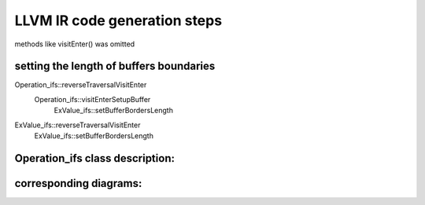 LLVM IR code generation steps
====================================


methods like visitEnter() was omitted

.. uml::

    @startuml
    User-> "Express_ex:": parseText
    activate "Express_ex:"

    "Express_ex:" -> "KexParser:"**: new
    activate "KexParser:"
    "KexParser:"  -> "BodyTemplate:" ** : new
    "KexParser:" -> "ExValue_ifs: first set" ** :
    deactivate "KexParser:"


    "Express_ex:" -> "KexParser:":getCurrentBody
    activate "KexParser:"
    "KexParser:"->"Express_ex:":BodyTemplate:
    deactivate "KexParser:"






    "Express_ex:" -> User: bool:
    deactivate "Express_ex:"

    /'----------------------------------------'/

    User-> "Express_ex:": getParameterLinkNamesMap
    activate "Express_ex:"

    "Express_ex:" -> "BodyTemplate:":: getParameterLinkNames
    activate "BodyTemplate:"
    "BodyTemplate:"->"Express_ex:"
    deactivate "BodyTemplate:"

    "Express_ex:" -> User:
    deactivate "Express_ex:"

    /'----------------------------------------'/

    User-> "Express_ex:": setParameters
    activate "Express_ex:"
    "Express_ex:"-> "BodyTemplate:" : genBodyByTemplate
    activate "BodyTemplate:"
    "BodyTemplate:"-> "Body:\nbody_" ** : new

    "BodyTemplate:" -> "ExValue_ifs: first set": genBodyVisitExit
    activate "ExValue_ifs: first set"
    "ExValue_ifs: first set" -> "ExValue_ifs:second set" **
    deactivate "ExValue_ifs: first set"



    "BodyTemplate:"->"Express_ex:" : Body:

    deactivate "BodyTemplate:"

    "Express_ex:" -> "Body:\nbody_": reverseTraversal
    activate "Body:\nbody_"
    "Body:\nbody_" -> "ExValue_ifs:second set":reverseTraversalVisitEnter
        ExValue_ifs::setBufferBordersLength

    deactivate "Body:\nbody_"


    "Express_ex:" -> User: bool:


    deactivate "Express_ex:"

    @enduml



setting the length of buffers boundaries
##########################################
Operation_ifs::reverseTraversalVisitEnter
    Operation_ifs::visitEnterSetupBuffer
        ExValue_ifs::setBufferBordersLength

ExValue_ifs::reverseTraversalVisitEnter
    ExValue_ifs::setBufferBordersLength



.. uml::

    @startuml

    Express_ex -> Table::calculateBufferLength
    activate Table
        Table -> TableColumn::setBufferLength
        activate TableColumn
            TableColumn -> Block::setBufferLength
            activate Block
                Block ->  ExValue_ifs::setBufferLength
            deactivate
        deactivate
    deactivate Table

    Express_ex -> Table::llvmInit
    Express_ex -> Table::generateIR

    @enduml


Operation_ifs class description:
##########################################

.. doxygenclass:: Operation_ifs
    :members:
    :protected-members:
    :private-members:
    :allow-dot-graphs:


corresponding diagrams:
##########################################

.. uml::

    @startuml
    activate Body

        Body -> Operation_ifs: reverseTraversalVisitEnter:

        activate Operation_ifs

            Operation_ifs ->Operation_ifs:   commonMarkUnusedVisitEnter(visitor_stack);
            Operation_ifs ->Operation_ifs:   visitEnterSetupBuffer(visitor_stack);
            Operation_ifs ->Operation_ifs:   visitEnterStackUpdate(visitor_stack);

        deactivate Operation_ifs

    deactivate Body
    @enduml